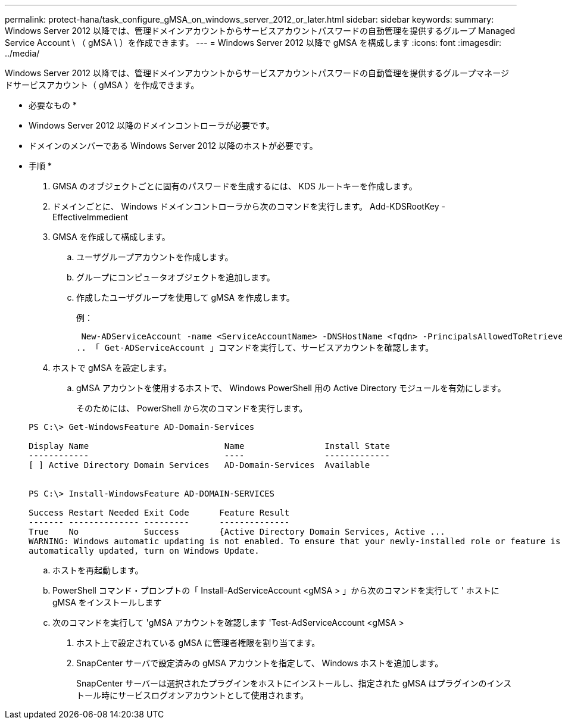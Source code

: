 ---
permalink: protect-hana/task_configure_gMSA_on_windows_server_2012_or_later.html 
sidebar: sidebar 
keywords:  
summary: Windows Server 2012 以降では、管理ドメインアカウントからサービスアカウントパスワードの自動管理を提供するグループ Managed Service Account \ （ gMSA \ ）を作成できます。 
---
= Windows Server 2012 以降で gMSA を構成します
:icons: font
:imagesdir: ../media/


Windows Server 2012 以降では、管理ドメインアカウントからサービスアカウントパスワードの自動管理を提供するグループマネージドサービスアカウント（ gMSA ）を作成できます。

* 必要なもの *

* Windows Server 2012 以降のドメインコントローラが必要です。
* ドメインのメンバーである Windows Server 2012 以降のホストが必要です。


* 手順 *

. GMSA のオブジェクトごとに固有のパスワードを生成するには、 KDS ルートキーを作成します。
. ドメインごとに、 Windows ドメインコントローラから次のコマンドを実行します。 Add-KDSRootKey -EffectiveImmedient
. GMSA を作成して構成します。
+
.. ユーザグループアカウントを作成します。
.. グループにコンピュータオブジェクトを追加します。
.. 作成したユーザグループを使用して gMSA を作成します。
+
例：

+
 New-ADServiceAccount -name <ServiceAccountName> -DNSHostName <fqdn> -PrincipalsAllowedToRetrieveManagedPassword <group> -ServicePrincipalNames <SPN1,SPN2,…>
.. 「 Get-ADServiceAccount 」コマンドを実行して、サービスアカウントを確認します。


. ホストで gMSA を設定します。
+
.. gMSA アカウントを使用するホストで、 Windows PowerShell 用の Active Directory モジュールを有効にします。
+
そのためには、 PowerShell から次のコマンドを実行します。

+
[listing]
----
PS C:\> Get-WindowsFeature AD-Domain-Services

Display Name                           Name                Install State
------------                           ----                -------------
[ ] Active Directory Domain Services   AD-Domain-Services  Available


PS C:\> Install-WindowsFeature AD-DOMAIN-SERVICES

Success Restart Needed Exit Code      Feature Result
------- -------------- ---------      --------------
True    No             Success        {Active Directory Domain Services, Active ...
WARNING: Windows automatic updating is not enabled. To ensure that your newly-installed role or feature is
automatically updated, turn on Windows Update.
----
.. ホストを再起動します。
.. PowerShell コマンド・プロンプトの「 Install-AdServiceAccount <gMSA > 」から次のコマンドを実行して ' ホストに gMSA をインストールします
.. 次のコマンドを実行して 'gMSA アカウントを確認します 'Test-AdServiceAccount <gMSA >


. ホスト上で設定されている gMSA に管理者権限を割り当てます。
. SnapCenter サーバで設定済みの gMSA アカウントを指定して、 Windows ホストを追加します。
+
SnapCenter サーバーは選択されたプラグインをホストにインストールし、指定された gMSA はプラグインのインストール時にサービスログオンアカウントとして使用されます。



